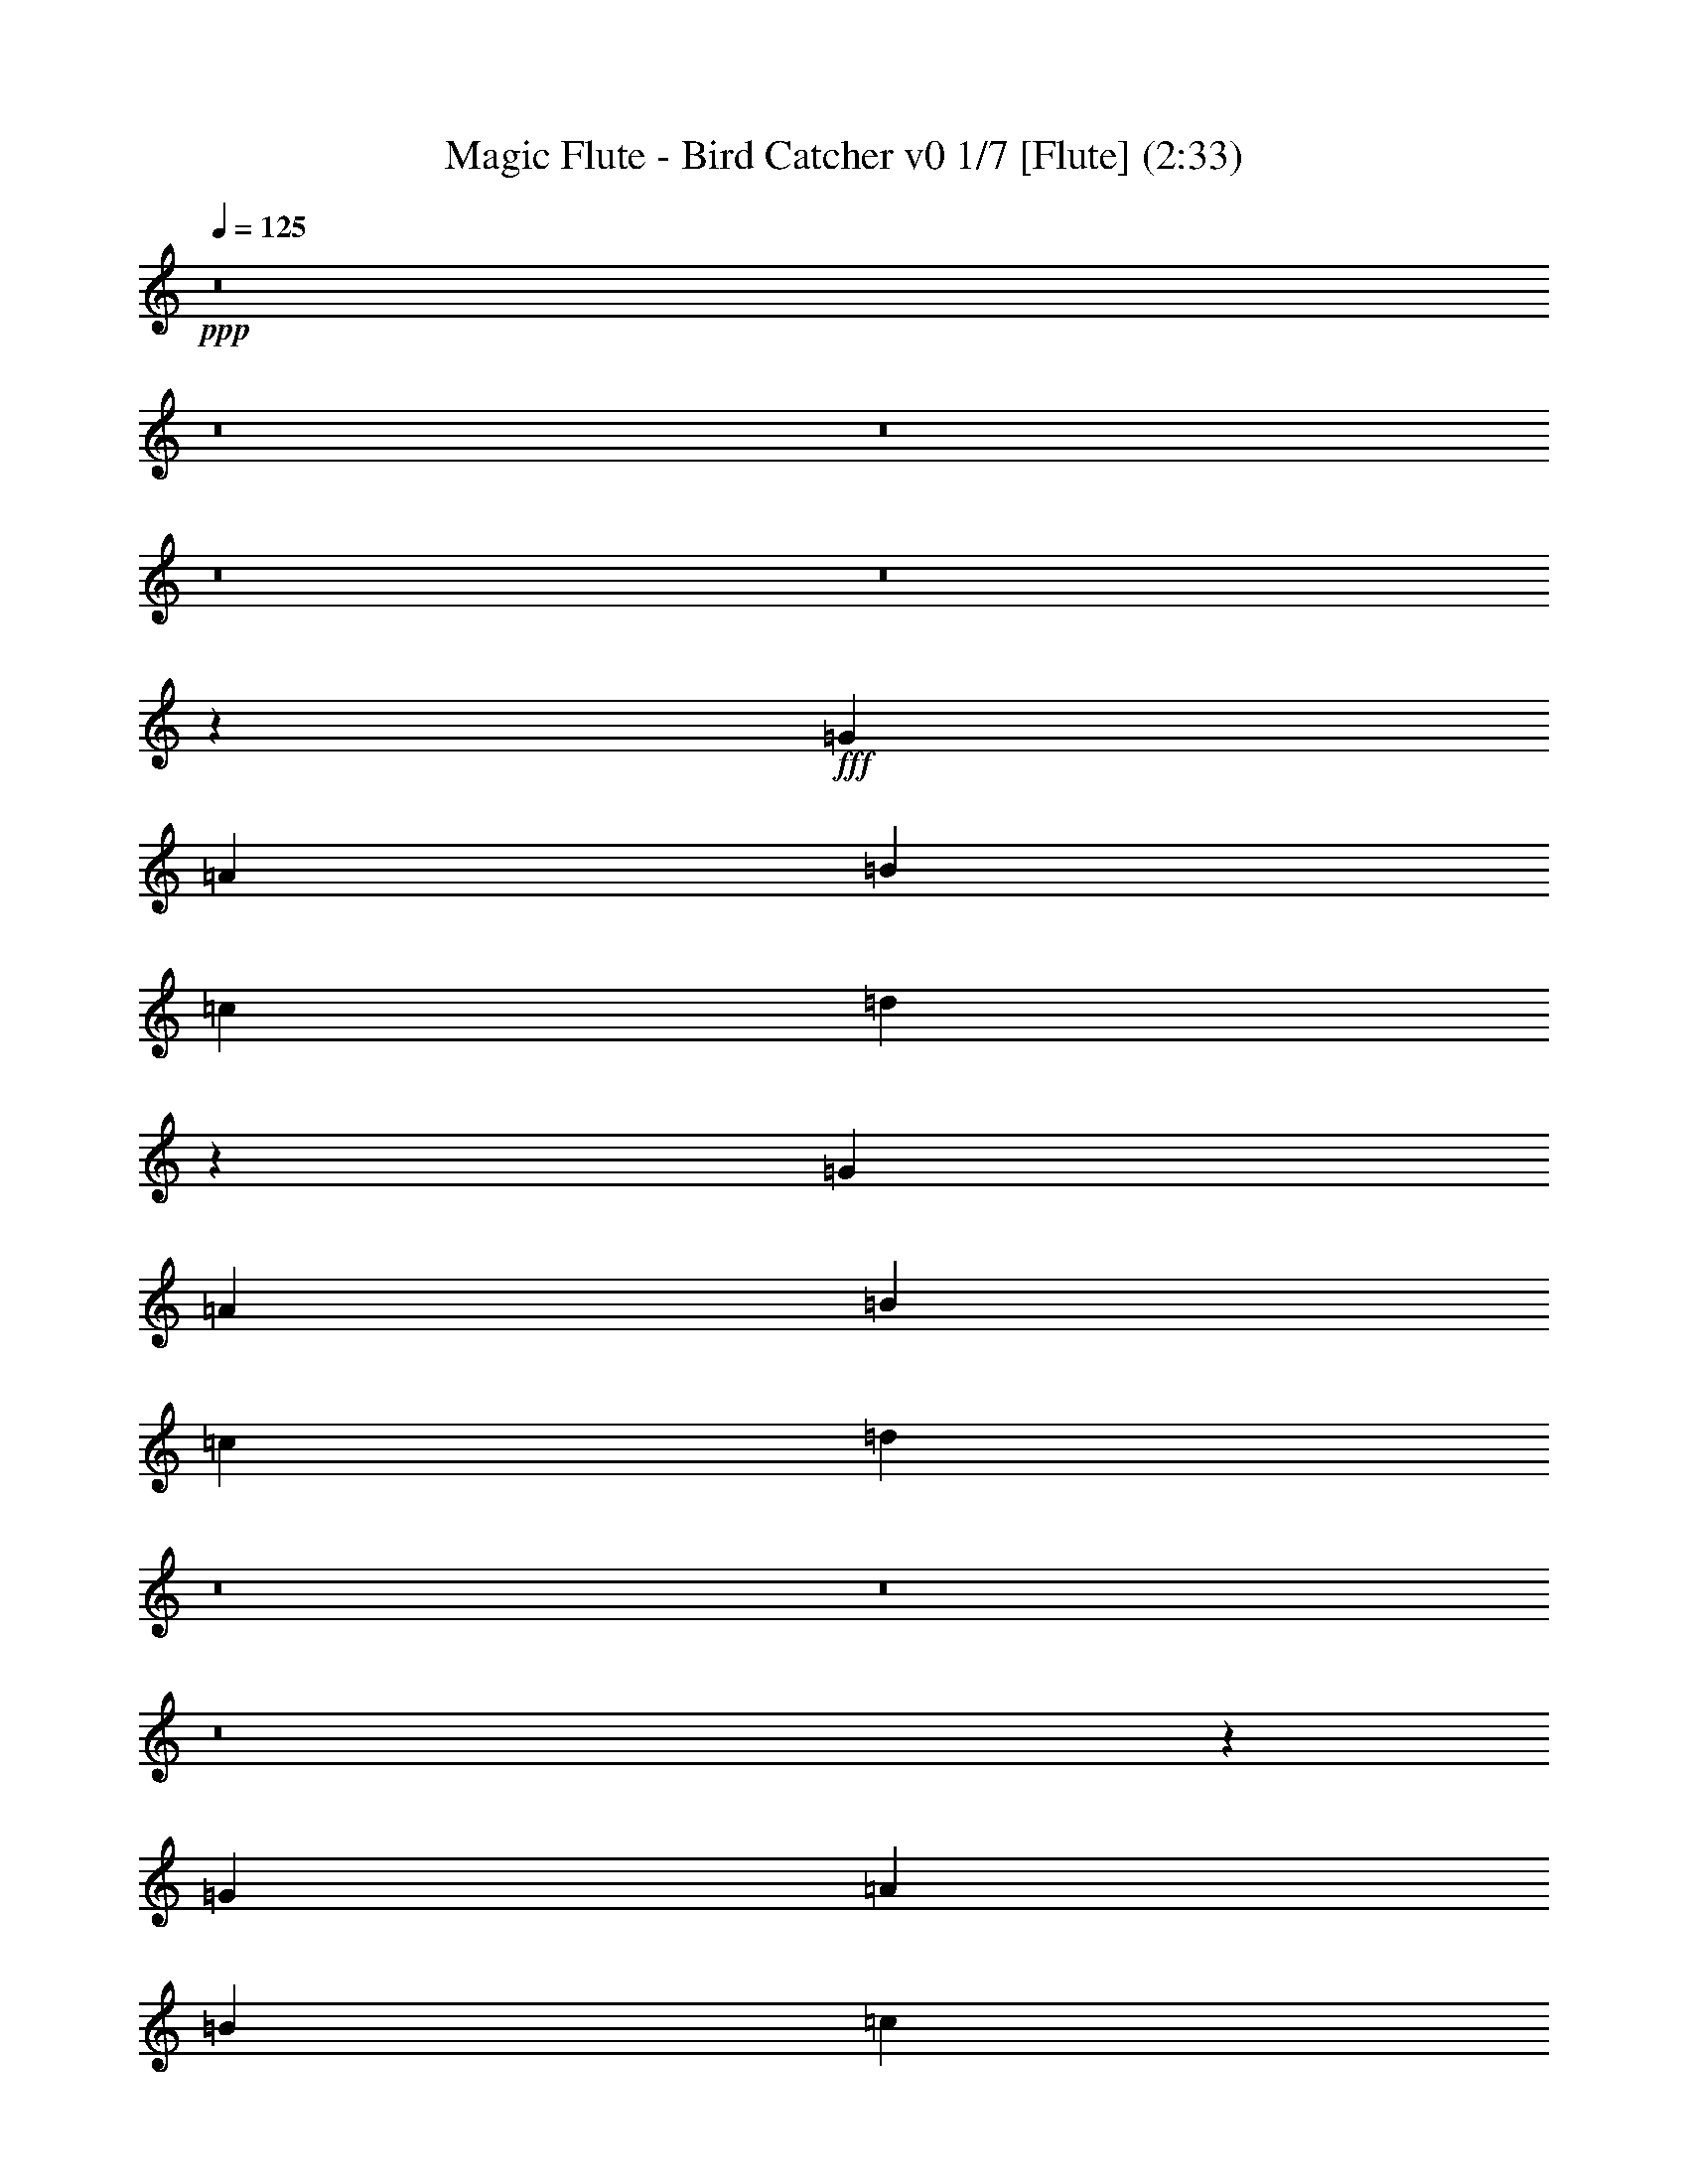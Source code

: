 % Produced with Bruzo's Transcoding Environment 
% Transcribed by : Nelphindal 

X:1 
T: Magic Flute - Bird Catcher v0 1/7 [Flute] (2:33) 
Z: Transcribed with BruTE 
L: 1/4 
Q: 125 
K: C 
+ppp+ 
z8 
z8 
z8 
z8 
z8 
z47651/16496 
+fff+ 
[=G3715/16496] 
[=A3201/16496] 
[=B200/1031] 
[=c200/1031] 
[=d13265/16496] 
z26685/16496 
[=G200/1031] 
[=A200/1031] 
[=B200/1031] 
[=c929/4124] 
[=d3145/4124] 
z8 
z8 
z8 
z6967/4124 
[=G200/1031] 
[=A200/1031] 
[=B929/4124] 
[=c200/1031] 
[=d13459/16496] 
z25975/16496 
[=G929/4124] 
[=A200/1031] 
[=B200/1031] 
[=c3201/16496] 
[=d13289/16496] 
z8 
z8 
z8 
z8 
z8 
z8 
z108071/16496 
[=G200/1031] 
[=A200/1031] 
[=B200/1031] 
[=c3201/16496] 
[=d6579/8248] 
z26791/16496 
[=G200/1031] 
[=A3201/16496] 
[=B3715/16496] 
[=c3201/16496] 
[=d844/1031] 
z8 
z39681/8248 
[=G200/1031] 
[=A200/1031] 
[=B929/4124] 
[=c200/1031] 
[=d13515/16496] 
z25919/16496 
[=G200/1031] 
[=A929/4124] 
[=B200/1031] 
[=c3201/16496] 
[=d13345/16496] 
z8 
z8 
z8 
z8 
z8 
z8 
z108015/16496 
[=G200/1031] 
[=A200/1031] 
[=B200/1031] 
[=c3201/16496] 
[=d6607/8248] 
z26735/16496 
[=G200/1031] 
[=A3201/16496] 
[=B200/1031] 
[=c929/4124] 
[=d1695/2062] 
z8 
z39653/8248 
[=G200/1031] 
[=A200/1031] 
[=B200/1031] 
[=c929/4124] 
[=d13571/16496] 
z25863/16496 
[=G200/1031] 
[=A929/4124] 
[=B200/1031] 
[=c3201/16496] 
[=d13401/16496] 
z8 
z8 
z8 
z8 
z8 
z8 
z107443/16496 
[=G929/4124] 
[=A200/1031] 
[=B200/1031] 
[=c3201/16496] 
[=d6635/8248] 
z26679/16496 
[=G200/1031] 
[=A3201/16496] 
[=B200/1031] 
[=c929/4124] 
[=d12585/16496] 
z8 
z80281/16496 
[=G200/1031] 
[=A200/1031] 
[=B200/1031] 
[=c929/4124] 
[=d3149/4124] 
z13419/8248 
[=G200/1031] 
[=A3201/16496] 
[=B3715/16496] 
[=c3201/16496] 
[=d13457/16496] 
z8 
z8 
z17/16 

X:2 
T: Magic Flute - Bird Catcher v0 2/7 [Clarinet] Mar 19 
Z: Transcribed with BruTE 
L: 1/4 
Q: 125 
K: C 
+ppp+ 
z28093/4124 
+ppp+ 
[=D13317/16496=A13317/16496] 
[=G3329/4124=B3329/4124] 
[=D1569/2062=A1569/2062] 
z4177/1031 
[=G12801/16496=B12801/16496] 
[=D3329/4124=A3329/4124] 
[=B,3311/4124=G3311/4124] 
z16535/4124 
[=D3329/4124=A3329/4124] 
[=G13317/16496=B13317/16496] 
[=D3355/4124=A3355/4124] 
z65963/16496 
[=D13317/16496=A13317/16496] 
[=A3329/4124] 
[=D6283/8248=A6283/8248] 
z33409/8248 
[=G12801/16496=B12801/16496] 
[=D3329/4124=A3329/4124] 
[=B,6629/8248=G6629/8248] 
z33063/8248 
[=D3329/4124=A3329/4124] 
[=G13317/16496=B13317/16496] 
[=D3329/4124=A3329/4124] 
[=D13317/16496=A13317/16496] 
[=G786/1031=B786/1031] 
z13429/8248 
[=D3329/4124=A3329/4124] 
[=G6719/8248=B6719/8248] 
z92579/16496 
[=G,12801/16496=G12801/16496] 
[=G,3329/4124=G3329/4124] 
[=G,1659/2062=G1659/2062] 
z4132/1031 
[=B,3329/4124=G3329/4124] 
[=D13317/16496=A13317/16496] 
[=B,1681/2062=G1681/2062] 
z13185/16496 
[=G,51/16-=G51/16-=d51/16=f51/16] 
[=G,6743/8248=G6743/8248=c6743/8248=e6743/8248] 
[=G,3329/4124=G3329/4124=B3329/4124=d3329/4124] 
[=G,6297/8248=G6297/8248=c6297/8248=e6297/8248] 
z3381/4124 
[=D13/4-=A13/4=c13/4] 
[=D12455/16496=G12455/16496=B12455/16496] 
[=D3329/4124^F3329/4124=A3329/4124] 
[=G,6643/8248=D6643/8248=G6643/8248=B6643/8248] 
z3333/2062 
[=D3329/4124=A3329/4124] 
[=G12601/16496=B12601/16496] 
z26833/16496 
[=D13317/16496=A13317/16496] 
[=G6731/8248=B6731/8248] 
z13171/16496 
[=G19717/16496=B19717/16496=d19717/16496] 
[=G400/1031=B400/1031=d400/1031] 
[=B1729/4124=d1729/4124] 
[=A6401/16496=c6401/16496] 
[=G400/1031=B400/1031] 
[=D1729/4124^F1729/4124=A1729/4124] 
[=B,13317/16496=G13317/16496] 
[=B,3329/4124=G3329/4124] 
[=G,788/1031=B,788/1031=G788/1031] 
z8347/2062 
[=D12801/16496=A12801/16496] 
[=G3329/4124=B3329/4124] 
[=D3325/4124=A3325/4124] 
z16521/4124 
[=G3329/4124=B3329/4124] 
[=D13317/16496=A13317/16496] 
[=B,3369/4124=G3369/4124] 
z65907/16496 
[=D13317/16496=A13317/16496] 
[=G3329/4124=B3329/4124] 
[=D6311/8248=A6311/8248] 
z33381/8248 
[=D12801/16496=A12801/16496] 
[=A3329/4124] 
[=D13317/16496=A13317/16496] 
+ppp+ 
[=A3329/4124] 
+ppp+ 
[=D19/16-^F19/16=A19/16-=d19/16] 
[=D1761/4124^F1761/4124=A1761/4124=d1761/4124] 
[=A19/16=e19/16] 
[=A6529/16496=e6529/16496] 
[=D3329/4124=A3329/4124=d3329/4124^f3329/4124] 
[=A13317/16496=e13317/16496] 
[=D6745/8248^F6745/8248=A6745/8248=d6745/8248] 
z65893/16496 
[=G13317/16496=B13317/16496] 
[=D12801/16496=A12801/16496] 
[=B,13151/16496=G13151/16496] 
z8279/2062 
[=D13317/16496=A13317/16496] 
[=G3329/4124=B3329/4124] 
[=D13317/16496=A13317/16496] 
[=D3329/4124=A3329/4124] 
[=G13501/16496=B13501/16496] 
z25933/16496 
[=D13317/16496=A13317/16496] 
[=G13331/16496=B13331/16496] 
z92685/16496 
[=G,13317/16496=G13317/16496] 
[=G,12801/16496=G12801/16496] 
[=G,13165/16496=G13165/16496] 
z33109/8248 
[=B,13317/16496=G13317/16496] 
[=D3329/4124=A3329/4124] 
[=B,6671/8248=G6671/8248] 
z1663/1031 
[=D12801/16496=A12801/16496] 
[=G3293/4124=B3293/4124] 
z26777/16496 
[=D13317/16496=A13317/16496] 
[=G6759/8248=B6759/8248] 
z12599/16496 
[=G20233/16496=B20233/16496=d20233/16496] 
[=G400/1031=B400/1031=d400/1031] 
[=B1729/4124=d1729/4124] 
[=A6401/16496=c6401/16496] 
[=G400/1031=B400/1031] 
[=D1729/4124^F1729/4124=A1729/4124] 
[=B,13317/16496=G13317/16496] 
[=B,12801/16496=G12801/16496] 
[=G,13179/16496=B,13179/16496=G13179/16496] 
z16551/4124 
[=D13317/16496=A13317/16496] 
[=G3329/4124=B3329/4124] 
[=D3339/4124=A3339/4124] 
z16507/4124 
[=G3329/4124=B3329/4124] 
[=D13317/16496=A13317/16496] 
[=B,3383/4124=G3383/4124] 
z65851/16496 
[=D13317/16496=A13317/16496] 
[=G12801/16496=B12801/16496] 
[=D13193/16496=A13193/16496] 
z33095/8248 
[=D13317/16496=A13317/16496] 
[=A3329/4124] 
[=D13317/16496=A13317/16496] 
+ppp+ 
[=A3329/4124] 
+ppp+ 
[=D19/16-^F19/16=A19/16-=d19/16] 
[=D6529/16496^F6529/16496=A6529/16496=d6529/16496] 
[=A5/4=e5/4] 
[=A6013/16496=e6013/16496] 
[=D3329/4124=A3329/4124=d3329/4124^f3329/4124] 
[=A13317/16496=e13317/16496] 
[=D6773/8248^F6773/8248=A6773/8248=d6773/8248] 
z65837/16496 
[=G13317/16496=B13317/16496] 
[=D12801/16496=A12801/16496] 
[=B,13207/16496=G13207/16496] 
z4136/1031 
[=D13317/16496=A13317/16496] 
[=G3329/4124=B3329/4124] 
[=D13317/16496=A13317/16496] 
[=D3329/4124=A3329/4124] 
[=G13557/16496=B13557/16496] 
z25877/16496 
[=D13317/16496=A13317/16496] 
[=G13387/16496=B13387/16496] 
z92629/16496 
[=G,13317/16496=G13317/16496] 
[=G,12801/16496=G12801/16496] 
[=G,13221/16496=G13221/16496] 
z33081/8248 
[=B,13317/16496=G13317/16496] 
[=D3329/4124=A3329/4124] 
[=B,6699/8248=G6699/8248] 
z3319/2062 
[=D12801/16496=A12801/16496] 
[=G3307/4124=B3307/4124] 
z26721/16496 
[=D13317/16496=A13317/16496] 
[=G12543/16496=B12543/16496] 
z6787/8248 
[=G20233/16496=B20233/16496=d20233/16496] 
[=G400/1031=B400/1031=d400/1031] 
[=B6401/16496=d6401/16496] 
[=A1729/4124=c1729/4124] 
[=G400/1031=B400/1031] 
[=D1729/4124^F1729/4124=A1729/4124] 
[=B,12801/16496=G12801/16496] 
[=B,13317/16496=G13317/16496] 
[=G,13235/16496=B,13235/16496=G13235/16496] 
z16537/4124 
[=D13317/16496=A13317/16496] 
[=G3329/4124=B3329/4124] 
[=D3353/4124=A3353/4124] 
z16493/4124 
[=G3329/4124=B3329/4124] 
[=D13317/16496=A13317/16496] 
[=B,12557/16496=G12557/16496] 
z33413/8248 
[=D12801/16496=A12801/16496] 
[=G13317/16496=B13317/16496] 
[=D13249/16496=A13249/16496] 
z33067/8248 
[=D13317/16496=A13317/16496] 
[=A3329/4124] 
[=D13317/16496=A13317/16496] 
+ppp+ 
[=A3329/4124] 
+ppp+ 
[=D19/16-^F19/16=A19/16-=d19/16] 
[=D6529/16496^F6529/16496=A6529/16496=d6529/16496] 
[=A5/4=e5/4] 
[=A6013/16496=e6013/16496] 
[=D3329/4124=A3329/4124=d3329/4124^f3329/4124] 
[=A13317/16496=e13317/16496] 
[=D12571/16496^F12571/16496=A12571/16496=d12571/16496] 
z16703/4124 
[=G12801/16496=B12801/16496] 
[=D13317/16496=A13317/16496] 
[=B,13263/16496=G13263/16496] 
z8265/2062 
[=D13317/16496=A13317/16496] 
[=G3329/4124=B3329/4124] 
[=D13317/16496=A13317/16496] 
[=D3329/4124=A3329/4124] 
[=G6291/8248=B6291/8248] 
z6713/4124 
[=D13317/16496=A13317/16496] 
[=G13443/16496=B13443/16496] 
z92573/16496 
[=G,12801/16496=G12801/16496] 
[=G,13317/16496=G13317/16496] 
[=G,13277/16496=G13277/16496] 
z33053/8248 
[=B,13317/16496=G13317/16496] 
[=D3329/4124=A3329/4124] 
[=B,6727/8248=G6727/8248] 
z6495/4124 
[=D13317/16496=A13317/16496] 
[=G3321/4124=B3321/4124] 
z26665/16496 
[=D13317/16496=A13317/16496] 
[=G12599/16496=B12599/16496] 
z6759/8248 
[=G19717/16496=B19717/16496=d19717/16496] 
[=G1729/4124=B1729/4124=d1729/4124] 
[=B6401/16496=d6401/16496] 
[=A1729/4124=c1729/4124] 
[=G400/1031=B400/1031] 
[=D1729/4124^F1729/4124=A1729/4124] 
[=B,12801/16496=G12801/16496] 
[=B,13317/16496=G13317/16496] 
[=G,13291/16496=B,13291/16496=G13291/16496] 
z8 
z17/16 

X:3 
T: Magic Flute - Bird Catcher v0 3/7 [Harp] 
Z: Transcribed with BruTE 
L: 1/4 
Q: 125 
K: C 
+ppp+ 
z29811/8248 
+mf+ 
[=G400/1031] 
[=B6401/16496] 
[=G1729/4124] 
[=B400/1031] 
[=G1729/4124] 
[=B6401/16496] 
[=G1729/4124] 
[=B400/1031] 
[^F6401/16496] 
[=A1729/4124] 
[^F400/1031] 
[=B1729/4124] 
[^F6401/16496] 
[=A400/1031] 
[^F1729/4124] 
[=A6401/16496] 
[^F1729/4124] 
[=A400/1031] 
[^F1729/4124] 
[=A6401/16496] 
[^F400/1031] 
[=A1729/4124] 
[^F6401/16496] 
[=A1729/4124] 
[=G400/1031] 
[=B6401/16496] 
[^F1729/4124] 
[=A400/1031] 
[=G1729/4124] 
[=B6401/16496] 
[=d1729/4124] 
[=g400/1031] 
[^f6401/16496] 
[=e1729/4124] 
[=d400/1031] 
[=e1729/4124] 
[^f6401/16496] 
[=e400/1031] 
[=d1729/4124] 
[=e6401/16496] 
[^f1729/4124] 
[=d400/1031] 
[=g1729/4124] 
[=d6401/16496] 
[^f400/1031] 
[=d1729/4124] 
[^f6401/16496] 
[=d1729/4124] 
[=d400/1031] 
[^f6401/16496] 
[=d1729/4124] 
[^f400/1031] 
[=e1729/4124] 
[=g6401/16496] 
[=e1729/4124] 
[=g400/1031] 
[=d6401/16496] 
[^f1729/4124] 
[^c400/1031] 
[=e1729/4124] 
[=d6401/16496] 
[^f400/1031] 
[=d1729/4124] 
[=A6401/16496] 
[^F1729/4124] 
[=A400/1031] 
[^F1729/4124] 
[=A6401/16496] 
[^F400/1031] 
[=A1729/4124] 
[^F6401/16496] 
[=A1729/4124] 
[=G400/1031] 
[=B6401/16496] 
[^F1729/4124] 
[=A400/1031] 
[=G1729/4124] 
[=B6401/16496] 
[=G1729/4124] 
[=B400/1031] 
[^F6401/16496] 
[=A1729/4124] 
[^F400/1031] 
[=A1729/4124] 
[=G6401/16496] 
[=B400/1031] 
[=G1729/4124] 
[=B6401/16496] 
[^F1729/4124] 
[=A400/1031] 
[=G1729/4124] 
[=B6401/16496] 
[^F6717/8248] 
z29675/4124 
[=d1729/4124] 
[=f400/1031] 
[=d1729/4124] 
[=f6401/16496] 
[=d400/1031] 
[=f1729/4124] 
[=d6401/16496] 
[=f1729/4124] 
[=c400/1031] 
[=e6401/16496] 
[=B1729/4124] 
[=d400/1031] 
[=c1729/4124] 
[=e6401/16496] 
[=c1729/4124] 
[=A400/1031] 
[=A6401/16496] 
[=c1729/4124] 
[=A400/1031] 
[=c1729/4124] 
[=A6401/16496] 
[=c400/1031] 
[=A1729/4124] 
[=c6401/16496] 
[=G1729/4124] 
[=B400/1031] 
[^F6401/16496] 
[=A1729/4124] 
[=G400/1031] 
[=B1729/4124] 
[=B6401/16496] 
[=d1729/4124] 
[=d400/1031] 
[=f6401/16496] 
[=d1729/4124] 
[=f400/1031] 
[=d1729/4124] 
[=f6401/16496] 
[=d400/1031] 
[=f1729/4124] 
[=c6401/16496] 
[=e1729/4124] 
[=B400/1031] 
[=d1729/4124] 
[=c6401/16496] 
[=e400/1031] 
[=c1729/4124] 
[=A6401/16496] 
[=A1729/4124] 
[=c400/1031] 
[=A6401/16496] 
[=c1729/4124] 
[=A400/1031] 
[=c1729/4124] 
[=A6401/16496] 
[=c1729/4124] 
[=G400/1031] 
[=B6401/16496] 
[^F1729/4124] 
[=A400/1031] 
[=G6643/8248] 
z106047/16496 
[=b6401/16496] 
[=g1787/4124] 
z11/16 
[=d/8] 
z25909/16496 
[=d1729/4124] 
[=c3145/8248] 
[=B13317/16496] 
[=g3329/4124] 
[=G788/1031] 
z6755/8248 
[=G1729/4124] 
[=B400/1031] 
[=G6401/16496] 
[=B1729/4124] 
[=G400/1031] 
[=B1729/4124] 
[=G6401/16496] 
[=B1729/4124] 
[^F400/1031] 
[=A6401/16496] 
[^F1729/4124] 
[=B400/1031] 
[^F1729/4124] 
[=A6401/16496] 
[^F400/1031] 
[=A1729/4124] 
[^F6401/16496] 
[=A1729/4124] 
[^F400/1031] 
[=A1729/4124] 
[^F6401/16496] 
[=A400/1031] 
[^F1729/4124] 
[=A6401/16496] 
[=G1729/4124] 
[=B400/1031] 
[^F6401/16496] 
[=A1729/4124] 
[=G400/1031] 
[=B1729/4124] 
[=d6401/16496] 
[=g1729/4124] 
[^f400/1031] 
[=e6401/16496] 
[=d1729/4124] 
[=e400/1031] 
[^f1729/4124] 
[=e6401/16496] 
[=d400/1031] 
[=e1729/4124] 
[^f6401/16496] 
[=d1729/4124] 
[=g400/1031] 
[=d1729/4124] 
[^f6401/16496] 
[=d400/1031] 
[^f1729/4124] 
[=d6401/16496] 
[=d1729/4124] 
[^f400/1031] 
[=d6401/16496] 
[^f1729/4124] 
[=e400/1031] 
[=g1729/4124] 
[=e6401/16496] 
[=g1729/4124] 
[=d400/1031] 
[^f6401/16496] 
[^c1729/4124] 
[=e400/1031] 
[=d1729/4124] 
[^f6401/16496] 
[=d400/1031] 
[^f1729/4124] 
[=d6401/16496] 
[^f1729/4124] 
[=d400/1031] 
[^f1729/4124] 
[=e6401/16496] 
[=g400/1031] 
[=e1729/4124] 
[=g6401/16496] 
[=d1729/4124] 
[^f400/1031] 
[^c6401/16496] 
[=e1729/4124] 
[=d400/1031] 
[^f1729/4124] 
[=d6401/16496] 
[=A400/1031] 
[^F1729/4124] 
[=A6401/16496] 
[^F1729/4124] 
[=A400/1031] 
[^F1729/4124] 
[=A6401/16496] 
[^F400/1031] 
[=A1729/4124] 
[=G6401/16496] 
[=B1729/4124] 
[^F400/1031] 
[=B6401/16496] 
[=G1729/4124] 
[=B400/1031] 
[=G1729/4124] 
[=B6401/16496] 
[^F1729/4124] 
[=A400/1031] 
[^F6401/16496] 
[=A1729/4124] 
[=G400/1031] 
[=B1729/4124] 
[=G6401/16496] 
[=B400/1031] 
[^F1729/4124] 
[=A6401/16496] 
[=G1729/4124] 
[=B400/1031] 
[^F833/1031] 
z59403/8248 
[=d1729/4124] 
[=f6401/16496] 
[=d1729/4124] 
[=f400/1031] 
[=d1729/4124] 
[=f6401/16496] 
[=d400/1031] 
[=f1729/4124] 
[=c6401/16496] 
[=e1729/4124] 
[=B400/1031] 
[=d6401/16496] 
[=c1729/4124] 
[=e400/1031] 
[=c1729/4124] 
[=A6401/16496] 
[=A1729/4124] 
[=c400/1031] 
[=A6401/16496] 
[=c1729/4124] 
[=A400/1031] 
[=c1729/4124] 
[=A6401/16496] 
[=c400/1031] 
[=G1729/4124] 
[=B6401/16496] 
[^F1729/4124] 
[=A400/1031] 
[=G6671/8248] 
z105991/16496 
[=b6401/16496] 
[=g400/1031] 
[=d13317/16496] 
[=d26633/16496] 
[=d400/1031] 
[=c1729/4124] 
[=B13317/16496] 
[=g12801/16496] 
[=G13179/16496] 
z6727/8248 
[=G1729/4124] 
[=B400/1031] 
[=G6401/16496] 
[=B1729/4124] 
[=G400/1031] 
[=B1729/4124] 
[=G6401/16496] 
[=B400/1031] 
[^F1729/4124] 
[=A6401/16496] 
[^F1729/4124] 
[=B400/1031] 
[^F1729/4124] 
[=A6401/16496] 
[^F400/1031] 
[=A1729/4124] 
[^F6401/16496] 
[=A1729/4124] 
[^F400/1031] 
[=A6401/16496] 
[^F1729/4124] 
[=A400/1031] 
[^F1729/4124] 
[=A6401/16496] 
[=G1729/4124] 
[=B400/1031] 
[^F6401/16496] 
[=A1729/4124] 
[=G400/1031] 
[=B1729/4124] 
[=d6401/16496] 
[=g400/1031] 
[^f1729/4124] 
[=e6401/16496] 
[=d1729/4124] 
[=e400/1031] 
[^f6401/16496] 
[=e1729/4124] 
[=d400/1031] 
[=e1729/4124] 
[^f6401/16496] 
[=d1729/4124] 
[=g400/1031] 
[=d6401/16496] 
[^f1729/4124] 
[=d400/1031] 
[^f1729/4124] 
[=d6401/16496] 
[=d400/1031] 
[^f1729/4124] 
[=d6401/16496] 
[^f1729/4124] 
[=e400/1031] 
[=g1729/4124] 
[=e6401/16496] 
[=g400/1031] 
[=d1729/4124] 
[^f6401/16496] 
[^c1729/4124] 
[=e400/1031] 
[=d6401/16496] 
[^f1729/4124] 
[=d400/1031] 
[^f1729/4124] 
[=d6401/16496] 
[^f1729/4124] 
[=d400/1031] 
[^f6401/16496] 
[=e1729/4124] 
[=g400/1031] 
[=e1729/4124] 
[=g6401/16496] 
[=d400/1031] 
[^f1729/4124] 
[^c6401/16496] 
[=e1729/4124] 
[=d400/1031] 
[^f1729/4124] 
[=d6401/16496] 
[=A400/1031] 
[^F1729/4124] 
[=A6401/16496] 
[^F1729/4124] 
[=A400/1031] 
[^F6401/16496] 
[=A1729/4124] 
[^F400/1031] 
[=A1729/4124] 
[=G6401/16496] 
[=B1729/4124] 
[^F400/1031] 
[=B6401/16496] 
[=G1729/4124] 
[=B400/1031] 
[=G1729/4124] 
[=B6401/16496] 
[^F400/1031] 
[=A1729/4124] 
[^F6401/16496] 
[=A1729/4124] 
[=G400/1031] 
[=B1729/4124] 
[=G6401/16496] 
[=B400/1031] 
[^F1729/4124] 
[=A6401/16496] 
[=G1729/4124] 
[=B400/1031] 
[^F1673/2062] 
z59375/8248 
[=d1729/4124] 
[=f6401/16496] 
[=d1729/4124] 
[=f400/1031] 
[=d6401/16496] 
[=f1729/4124] 
[=d400/1031] 
[=f1729/4124] 
[=c6401/16496] 
[=e1729/4124] 
[=B400/1031] 
[=d6401/16496] 
[=c1729/4124] 
[=e400/1031] 
[=c1729/4124] 
[=A6401/16496] 
[=A400/1031] 
[=c1729/4124] 
[=A6401/16496] 
[=c1729/4124] 
[=A400/1031] 
[=c1729/4124] 
[=A6401/16496] 
[=c400/1031] 
[=G1729/4124] 
[=B6401/16496] 
[^F1729/4124] 
[=A400/1031] 
[=G6699/8248] 
z26355/4124 
[=b1729/4124] 
[=g400/1031] 
[=d13317/16496] 
[=d26633/16496] 
[=d400/1031] 
[=c1729/4124] 
[=B12801/16496] 
[=g13317/16496] 
[=G13235/16496] 
z6699/8248 
[=G400/1031] 
[=B1729/4124] 
[=G6401/16496] 
[=B1729/4124] 
[=G400/1031] 
[=B6401/16496] 
[=G1729/4124] 
[=B400/1031] 
[^F1729/4124] 
[=A6401/16496] 
[^F1729/4124] 
[=B400/1031] 
[^F6401/16496] 
[=A1729/4124] 
[^F400/1031] 
[=A1729/4124] 
[^F6401/16496] 
[=A400/1031] 
[^F1729/4124] 
[=A6401/16496] 
[^F1729/4124] 
[=A400/1031] 
[^F1729/4124] 
[=A6401/16496] 
[=G400/1031] 
[=B1729/4124] 
[^F6401/16496] 
[=A1729/4124] 
[=G400/1031] 
[=B6401/16496] 
[=d1729/4124] 
[=g400/1031] 
[^f1729/4124] 
[=e6401/16496] 
[=d1729/4124] 
[=e400/1031] 
[^f6401/16496] 
[=e1729/4124] 
[=d400/1031] 
[=e1729/4124] 
[^f6401/16496] 
[=d400/1031] 
[=g1729/4124] 
[=d6401/16496] 
[^f1729/4124] 
[=d400/1031] 
[^f1729/4124] 
[=d6401/16496] 
[=d400/1031] 
[^f1729/4124] 
[=d6401/16496] 
[^f1729/4124] 
[=e400/1031] 
[=g6401/16496] 
[=e1729/4124] 
[=g400/1031] 
[=d1729/4124] 
[^f6401/16496] 
[^c1729/4124] 
[=e400/1031] 
[=d6401/16496] 
[^f1729/4124] 
[=d400/1031] 
[^f1729/4124] 
[=d6401/16496] 
[^f400/1031] 
[=d1729/4124] 
[^f6401/16496] 
[=e1729/4124] 
[=g400/1031] 
[=e1729/4124] 
[=g6401/16496] 
[=d400/1031] 
[^f1729/4124] 
[^c6401/16496] 
[=e1729/4124] 
[=d400/1031] 
[^f6401/16496] 
[=d1729/4124] 
[=A400/1031] 
[^F1729/4124] 
[=A6401/16496] 
[^F1729/4124] 
[=A400/1031] 
[^F6401/16496] 
[=A1729/4124] 
[^F400/1031] 
[=A1729/4124] 
[=G6401/16496] 
[=B400/1031] 
[^F1729/4124] 
[=B6401/16496] 
[=G1729/4124] 
[=B400/1031] 
[=G1729/4124] 
[=B6401/16496] 
[^F400/1031] 
[=A1729/4124] 
[^F6401/16496] 
[=A1729/4124] 
[=G400/1031] 
[=B6401/16496] 
[=G1729/4124] 
[=B400/1031] 
[^F1729/4124] 
[=A6401/16496] 
[=G1729/4124] 
[=B400/1031] 
[^F840/1031] 
z59347/8248 
[=d1729/4124] 
[=f6401/16496] 
[=d400/1031] 
[=f1729/4124] 
[=d6401/16496] 
[=f1729/4124] 
[=d400/1031] 
[=f1729/4124] 
[=c6401/16496] 
[=e400/1031] 
[=B1729/4124] 
[=d6401/16496] 
[=c1729/4124] 
[=e400/1031] 
[=c6401/16496] 
[=A1729/4124] 
[=A400/1031] 
[=c1729/4124] 
[=A6401/16496] 
[=c1729/4124] 
[=A400/1031] 
[=c6401/16496] 
[=A1729/4124] 
[=c400/1031] 
[=G1729/4124] 
[=B6401/16496] 
[^F400/1031] 
[=A1729/4124] 
[=G6727/8248] 
z26341/4124 
[=b1729/4124] 
[=g400/1031] 
[=d13317/16496] 
[=d26633/16496] 
[=d400/1031] 
[=c1729/4124] 
[=B12801/16496] 
[=g13317/16496] 
[=G13291/16496] 
z8 
z17/16 

X:4 
T: Magic Flute - Bird Catcher v0 4/7 [Horn] 
Z: Transcribed with BruTE 
L: 1/4 
Q: 125 
K: C 
+ppp+ 
z8 
z8 
z8 
z8 
z8 
z21533/16496 
[=C13317/16496^F13317/16496] 
[=B,786/1031=G786/1031] 
z13429/8248 
[^F3329/4124=c3329/4124] 
[=G6719/8248=B6719/8248] 
z8 
z59689/8248 
[=D26375/8248=F26375/8248] 
[=C13317/16496=E13317/16496] 
[=D3329/4124=F3329/4124] 
[=C6297/8248=E6297/8248] 
z3381/4124 
[=A,26633/8248=C26633/8248] 
[=G,12801/16496=B,12801/16496] 
[=A,3329/4124=C3329/4124] 
[=G,6643/8248=B,6643/8248] 
z3333/2062 
[^F3329/4124=c3329/4124] 
[=G12601/16496=B12601/16496] 
z26833/16496 
[=C13317/16496^F13317/16496] 
[=B,6731/8248=G6731/8248] 
z13171/16496 
[=G19717/16496=B19717/16496] 
[=B400/1031=d400/1031] 
[=B1729/4124=d1729/4124] 
[=A6401/16496=c6401/16496] 
[=G400/1031=B400/1031] 
[^F1729/4124=A1729/4124] 
[=G13317/16496] 
[=D3329/4124=B3329/4124] 
[=B,788/1031=G788/1031] 
z8 
z8 
z8 
z1740/1031 
[=A3329/4124] 
[^F19717/16496=d19717/16496] 
[^F1729/4124=d1729/4124] 
[=E19717/16496=A19717/16496] 
[=E6401/16496=A6401/16496] 
[=D3329/4124^F3329/4124] 
[^C13317/16496=E13317/16496] 
[=D6745/8248] 
z8 
z4961/1031 
[=C3329/4124^F3329/4124] 
[=B,13501/16496=G13501/16496] 
z25933/16496 
[^F13317/16496=c13317/16496] 
[=G13331/16496=B13331/16496] 
z8 
z130739/16496 
z/8 
[^F12801/16496=c12801/16496] 
[=G3293/4124=B3293/4124] 
z26777/16496 
[=C13317/16496^F13317/16496] 
[=B,6759/8248=G6759/8248] 
z12599/16496 
[=G20233/16496=B20233/16496] 
[=B400/1031=d400/1031] 
[=B1729/4124=d1729/4124] 
[=A6401/16496=c6401/16496] 
[=G400/1031=B400/1031] 
[^F1729/4124=A1729/4124] 
[=G13317/16496] 
[=D12801/16496=B12801/16496] 
[=B,13179/16496=G13179/16496] 
z8 
z8 
z8 
z3473/2062 
[=A3329/4124] 
[^F19717/16496=d19717/16496] 
[^F6401/16496=d6401/16496] 
[=E2529/2062=A2529/2062] 
[=E6401/16496=A6401/16496] 
[=D3329/4124^F3329/4124] 
[^C13317/16496=E13317/16496] 
[=D6773/8248] 
z8 
z9915/2062 
[=C3329/4124^F3329/4124] 
[=B,13557/16496=G13557/16496] 
z25877/16496 
[^F13317/16496=c13317/16496] 
[=G13387/16496=B13387/16496] 
z8 
z130683/16496 
z/8 
[^F12801/16496=c12801/16496] 
[=G3307/4124=B3307/4124] 
z26721/16496 
[=C13317/16496^F13317/16496] 
[=B,12543/16496=G12543/16496] 
z6787/8248 
[=G20233/16496=B20233/16496] 
[=B400/1031=d400/1031] 
[=B6401/16496=d6401/16496] 
[=A1729/4124=c1729/4124] 
[=G400/1031=B400/1031] 
[^F1729/4124=A1729/4124] 
[=G12801/16496] 
[=D13317/16496=B13317/16496] 
[=B,13235/16496=G13235/16496] 
z8 
z8 
z8 
z1733/1031 
[=A3329/4124] 
[^F19717/16496=d19717/16496] 
[^F6401/16496=d6401/16496] 
[=E2529/2062=A2529/2062] 
[=E6401/16496=A6401/16496] 
[=D3329/4124^F3329/4124] 
[^C13317/16496=E13317/16496] 
[=D12571/16496] 
z8 
z80295/16496 
[=C3329/4124^F3329/4124] 
[=B,6291/8248=G6291/8248] 
z6713/4124 
[^F13317/16496=c13317/16496] 
[=G13443/16496=B13443/16496] 
z8 
z132173/16496 
[^F13317/16496=c13317/16496] 
[=G3321/4124=B3321/4124] 
z26665/16496 
[=C13317/16496^F13317/16496] 
[=B,12599/16496=G12599/16496] 
z6759/8248 
[=G19717/16496=B19717/16496] 
[=B1729/4124=d1729/4124] 
[=B6401/16496=d6401/16496] 
[=A1729/4124=c1729/4124] 
[=G400/1031=B400/1031] 
[^F1729/4124=A1729/4124] 
[=G12801/16496] 
[=D13317/16496=B13317/16496] 
[=B,13291/16496=G13291/16496] 
z8 
z17/16 

X:5 
T: Magic Flute - Bird Catcher v0 5/7 [Lute] 
Z: Transcribed with BruTE 
L: 1/4 
Q: 125 
K: C 
+ppp+ 
z46305/16496 
+pp+ 
[=B6401/16496] 
[=A1729/4124] 
[=B,400/1031=G400/1031-] 
[=D6401/16496=G6401/16496] 
[=B,1729/4124=G1729/4124-] 
[=D400/1031=G400/1031] 
[=B,1729/4124=A1729/4124] 
[=D6401/16496=G6401/16496] 
[=B,1729/4124^F1729/4124] 
[=D400/1031=G400/1031] 
[=A,6401/16496=A6401/16496-] 
[=D1729/4124=A1729/4124] 
[=B,400/1031=B400/1031-] 
[=D1729/4124=B1729/4124] 
[=A,6401/16496=A6401/16496-] 
[=D400/1031=A400/1031] 
[=A,1729/4124=A1729/4124] 
[=D6401/16496^F6401/16496] 
[=A,1729/4124=D1729/4124] 
[=D400/1031-] 
[=A,1729/4124=D1729/4124] 
[=D6401/16496] 
[=A,400/1031=d400/1031-] 
[=D1729/4124=d1729/4124-] 
[=A,6401/16496=d6401/16496] 
[=D1729/4124=d1729/4124] 
[=B,400/1031=B400/1031-] 
[=D6401/16496=B6401/16496] 
[=A,1729/4124=A1729/4124-] 
[=D400/1031=A400/1031] 
[=B,1729/4124=G1729/4124-] 
[=D6401/16496=G6401/16496] 
[=G1729/4124] 
[=B400/1031] 
[=A6401/16496] 
[=G1729/4124] 
[^F400/1031] 
[=G1729/4124] 
[=A6401/16496] 
[=G400/1031] 
[^F1729/4124] 
[=G6401/16496] 
[=A1729/4124-] 
[^F400/1031=A400/1031] 
[=B1729/4124-] 
[=G6401/16496=B6401/16496] 
[=A400/1031-] 
[^F1729/4124=A1729/4124] 
[=A6401/16496-] 
[^F1729/4124=A1729/4124] 
[^F400/1031=d400/1031-] 
[=A6401/16496=d6401/16496-] 
[^F1729/4124=d1729/4124] 
[=A400/1031=d400/1031] 
[=G1729/4124=A1729/4124] 
[=A6401/16496-] 
[=G1729/4124=A1729/4124] 
[=A400/1031] 
[^F6401/16496-] 
[^F1729/4124=A1729/4124] 
[=E400/1031-] 
[=E1729/4124=A1729/4124] 
[=D6401/16496-^F6401/16496] 
[=D400/1031=A400/1031] 
[=D1729/4124^F1729/4124] 
[=D6401/16496^F6401/16496] 
[=A,1729/4124=A1729/4124-] 
[=D400/1031=A400/1031] 
[=A,1729/4124=A1729/4124-] 
[=D6401/16496=A6401/16496] 
[=A,400/1031=B400/1031] 
[=D1729/4124=A1729/4124] 
[=A,6401/16496=G6401/16496] 
[=D1729/4124=A1729/4124] 
[=B,400/1031=B400/1031-] 
[=D6401/16496=B6401/16496] 
[=A,1729/4124=A1729/4124-] 
[=D400/1031=A400/1031] 
[=B,1729/4124=G1729/4124-] 
[=D6401/16496=G6401/16496] 
[=B,1729/4124=d1729/4124-] 
[=D400/1031=d400/1031] 
[=C/4-=d/4] 
[=C2277/16496^F2277/16496-] 
[=D1729/4124^F1729/4124-] 
[=C400/1031^F400/1031] 
[=D1729/4124^F1729/4124] 
[=B,6401/16496=A6401/16496] 
[=D400/1031=G400/1031] 
[=B,1729/4124^F1729/4124] 
[=D6401/16496=G6401/16496] 
[=A,1729/4124=A1729/4124-] 
[=D400/1031=A400/1031] 
[=B,1729/4124=B1729/4124-] 
[=D6401/16496=B6401/16496] 
[=A,6717/8248=A6717/8248] 
z105383/16496 
[=G1729/4124] 
[=A6401/16496] 
[=F1729/4124=B1729/4124-] 
[=G400/1031=B400/1031-] 
[=F1729/4124=B1729/4124] 
[=G6401/16496=B6401/16496] 
[=F400/1031=c400/1031] 
[=G1729/4124=B1729/4124] 
[=F6401/16496=A6401/16496] 
[=G1729/4124=B1729/4124] 
[=E400/1031=c400/1031-] 
[=G6401/16496=c6401/16496] 
[=F1729/4124=d1729/4124-] 
[=G400/1031=d400/1031] 
[=E1729/4124=e1729/4124-] 
[=G6401/16496=e6401/16496] 
[=E1729/4124=c1729/4124] 
[=C400/1031=A400/1031] 
[=C6401/16496^F6401/16496-] 
[=D1729/4124^F1729/4124-] 
[=C400/1031^F400/1031] 
[=D1729/4124^F1729/4124] 
[=C6401/16496=G6401/16496] 
[=D400/1031^F400/1031] 
[=C1729/4124=E1729/4124] 
[=D6401/16496^F6401/16496] 
[=B,1729/4124=G1729/4124-] 
[=D400/1031=G400/1031] 
[=C6401/16496=A6401/16496] 
[=D1729/4124^F1729/4124] 
[=B,400/1031=G400/1031-] 
[=D1729/4124=G1729/4124] 
[=G6401/16496] 
[^F1729/4124=A1729/4124] 
[=F400/1031=B400/1031-] 
[=G6401/16496=B6401/16496-] 
[=F1729/4124=B1729/4124] 
[=G400/1031=B400/1031] 
[=F1729/4124=c1729/4124] 
[=G6401/16496=B6401/16496] 
[=F400/1031=A400/1031] 
[=G1729/4124=B1729/4124] 
[=E6401/16496=c6401/16496-] 
[=G1729/4124=c1729/4124] 
[=F400/1031=d400/1031-] 
[=G1729/4124=d1729/4124] 
[=E6401/16496=e6401/16496-] 
[=G400/1031=e400/1031] 
[=E1729/4124=c1729/4124] 
[=C6401/16496=A6401/16496] 
[=C1729/4124^F1729/4124-] 
[=D400/1031^F400/1031-] 
[=C6401/16496^F6401/16496] 
[=D1729/4124^F1729/4124] 
[=C400/1031=G400/1031] 
[=D1729/4124^F1729/4124] 
[=C6401/16496=E6401/16496] 
[=D1729/4124^F1729/4124] 
[=B,400/1031=G400/1031] 
[=D6401/16496=B6401/16496] 
[=C1729/4124=A1729/4124] 
[=D400/1031^F400/1031] 
[=B,6643/8248=G6643/8248] 
z106047/16496 
[=G6401/16496=d6401/16496] 
[=D1729/4124=B1729/4124] 
[=B,400/1031-=G400/1031] 
[=B,6401/16496-=D6401/16496] 
[=B,1729/4124=G1729/4124] 
[=D400/1031=B400/1031] 
[=D1729/4124=B1729/4124] 
[=C6401/16496=A6401/16496] 
[=B,400/1031=G400/1031] 
[=A,1729/4124^F1729/4124] 
[=G,13317/16496=G13317/16496] 
[=G,3329/4124=B,3329/4124=D3329/4124] 
[=G,12801/16496=B,12801/16496=D12801/16496] 
[=B1729/4124] 
[=A6401/16496] 
[=B,1729/4124=G1729/4124-] 
[=D400/1031=G400/1031] 
[=B,6401/16496=G6401/16496-] 
[=D1729/4124=G1729/4124] 
[=B,400/1031=A400/1031] 
[=D1729/4124=G1729/4124] 
[=B,6401/16496^F6401/16496] 
[=D1729/4124=G1729/4124] 
[=A,400/1031=A400/1031-] 
[=D6401/16496=A6401/16496] 
[=B,1729/4124=B1729/4124-] 
[=D400/1031=B400/1031] 
[=A,1729/4124=A1729/4124-] 
[=D6401/16496=A6401/16496] 
[=A,400/1031=A400/1031] 
[=D1729/4124^F1729/4124] 
[=A,6401/16496=D6401/16496] 
[=D1729/4124-] 
[=A,400/1031=D400/1031] 
[=D1729/4124] 
[=A,6401/16496=d6401/16496-] 
[=D400/1031=d400/1031-] 
[=A,1729/4124=d1729/4124] 
[=D6401/16496=d6401/16496] 
[=B,1729/4124=B1729/4124-] 
[=D400/1031=B400/1031] 
[=A,6401/16496=A6401/16496-] 
[=D1729/4124=A1729/4124] 
[=B,400/1031=G400/1031-] 
[=D1729/4124=G1729/4124] 
[=G6401/16496] 
[=B1729/4124] 
[=A400/1031] 
[=G6401/16496] 
[^F1729/4124] 
[=G400/1031] 
[=A1729/4124] 
[=G6401/16496] 
[^F400/1031] 
[=G1729/4124] 
[=A6401/16496-] 
[^F1729/4124=A1729/4124] 
[=B400/1031-] 
[=G1729/4124=B1729/4124] 
[=A6401/16496-] 
[^F400/1031=A400/1031] 
[=A1729/4124=B1729/4124-] 
[^F6401/16496=B6401/16496] 
[^F1729/4124=d1729/4124-] 
[=A400/1031=d400/1031-] 
[^F6401/16496=d6401/16496] 
[=A1729/4124=d1729/4124] 
[=G400/1031=A400/1031] 
[=A1729/4124-] 
[=G6401/16496=A6401/16496] 
[=A1729/4124] 
[^F400/1031-] 
[^F6401/16496=A6401/16496] 
[=E1729/4124-] 
[=E400/1031=A400/1031] 
[=D1729/4124-^F1729/4124] 
[=D6401/16496=A6401/16496] 
[^F400/1031=A400/1031] 
[=A1729/4124] 
[^F6401/16496=d6401/16496-] 
[=A1729/4124=d1729/4124-] 
[^F400/1031=d400/1031] 
[=A1729/4124=d1729/4124] 
[=G6401/16496=A6401/16496] 
[=A400/1031-] 
[=G1729/4124=A1729/4124] 
[=A6401/16496] 
[^F1729/4124-] 
[^F400/1031=A400/1031] 
[=E6401/16496-] 
[=E1729/4124=A1729/4124] 
[=D400/1031-^F400/1031] 
[=D1729/4124=A1729/4124] 
[=D6401/16496^F6401/16496] 
[=D400/1031^F400/1031] 
[=A,1729/4124=A1729/4124-] 
[=D6401/16496=A6401/16496] 
[=A,1729/4124=A1729/4124-] 
[=D400/1031=A400/1031] 
[=A,1729/4124=B1729/4124] 
[=D6401/16496=A6401/16496] 
[=A,400/1031=G400/1031] 
[=D1729/4124=A1729/4124] 
[=B,6401/16496=B6401/16496-] 
[=D1729/4124=B1729/4124] 
[=A,400/1031=A400/1031-] 
[=D6401/16496=A6401/16496] 
[=B,1729/4124=G1729/4124-] 
[=D400/1031=G400/1031] 
[=B,1729/4124=d1729/4124-] 
[=D6401/16496=d6401/16496] 
[=C/4-=d/4-] 
[=C349/2062^F349/2062-=d349/2062] 
[=D400/1031^F400/1031-] 
[=C6401/16496^F6401/16496] 
[=D1729/4124^F1729/4124] 
[=B,400/1031=A400/1031] 
[=D1729/4124=G1729/4124] 
[=B,6401/16496^F6401/16496] 
[=D400/1031=G400/1031] 
[=A,1729/4124=A1729/4124-] 
[=D6401/16496=A6401/16496] 
[=B,1729/4124=B1729/4124-] 
[=D400/1031=B400/1031] 
[=A,833/1031=A833/1031] 
z106005/16496 
[=G6401/16496] 
[=A400/1031] 
[=F1729/4124=B1729/4124-] 
[=G6401/16496=B6401/16496-] 
[=F1729/4124=B1729/4124] 
[=G400/1031=B400/1031] 
[=F1729/4124=c1729/4124] 
[=G6401/16496=B6401/16496] 
[=F400/1031=A400/1031] 
[=G1729/4124=B1729/4124] 
[=E6401/16496=c6401/16496-] 
[=G1729/4124=c1729/4124] 
[=F400/1031=d400/1031-] 
[=G6401/16496=d6401/16496] 
[=E1729/4124=e1729/4124-] 
[=G400/1031=e400/1031] 
[=E1729/4124=c1729/4124] 
[=C6401/16496=A6401/16496] 
[=C1729/4124^F1729/4124-] 
[=D400/1031^F400/1031-] 
[=C6401/16496^F6401/16496] 
[=D1729/4124^F1729/4124] 
[=C400/1031=G400/1031] 
[=D1729/4124^F1729/4124] 
[=C6401/16496=E6401/16496] 
[=D400/1031^F400/1031] 
[=B,1729/4124=G1729/4124] 
[=D6401/16496=B6401/16496] 
[=C1729/4124=A1729/4124] 
[=D400/1031^F400/1031] 
[=B,6671/8248=G6671/8248] 
z105991/16496 
[=G6401/16496=d6401/16496] 
[=D400/1031=B400/1031] 
[=B,1729/4124-=G1729/4124] 
[=B,6401/16496-=D6401/16496] 
[=B,1729/4124=G1729/4124] 
[=D400/1031=B400/1031] 
[=D1729/4124=B1729/4124] 
[=C6401/16496=A6401/16496] 
[=B,400/1031=G400/1031] 
[=A,1729/4124^F1729/4124] 
[=G,13317/16496=G13317/16496] 
[=G,12801/16496=B,12801/16496=D12801/16496] 
[=G,3329/4124=B,3329/4124=D3329/4124] 
[=B1729/4124] 
[=A6401/16496] 
[=B,1729/4124=G1729/4124-] 
[=D400/1031=G400/1031] 
[=B,6401/16496=G6401/16496-] 
[=D1729/4124=G1729/4124] 
[=B,400/1031=A400/1031] 
[=D1729/4124=G1729/4124] 
[=B,6401/16496^F6401/16496] 
[=D400/1031=G400/1031] 
[=A,1729/4124=A1729/4124-] 
[=D6401/16496=A6401/16496] 
[=B,1729/4124=B1729/4124-] 
[=D400/1031=B400/1031] 
[=A,1729/4124=A1729/4124-] 
[=D6401/16496=A6401/16496] 
[=A,400/1031=A400/1031] 
[=D1729/4124^F1729/4124] 
[=A,6401/16496=D6401/16496] 
[=D1729/4124-] 
[=A,400/1031=D400/1031] 
[=D6401/16496] 
[=A,1729/4124=d1729/4124-] 
[=D400/1031=d400/1031-] 
[=A,1729/4124=d1729/4124] 
[=D6401/16496=d6401/16496] 
[=B,1729/4124=B1729/4124-] 
[=D400/1031=B400/1031] 
[=A,6401/16496=A6401/16496-] 
[=D1729/4124=A1729/4124] 
[=B,400/1031=G400/1031-] 
[=D1729/4124=G1729/4124] 
[=G6401/16496] 
[=B400/1031] 
[=A1729/4124] 
[=G6401/16496] 
[^F1729/4124] 
[=G400/1031] 
[=A6401/16496] 
[=G1729/4124] 
[^F400/1031] 
[=G1729/4124] 
[=A6401/16496-] 
[^F1729/4124=A1729/4124] 
[=B400/1031-] 
[=G6401/16496=B6401/16496] 
[=A1729/4124-] 
[^F400/1031=A400/1031] 
[=A1729/4124=B1729/4124-] 
[^F6401/16496=B6401/16496] 
[^F400/1031=d400/1031-] 
[=A1729/4124=d1729/4124-] 
[^F6401/16496=d6401/16496] 
[=A1729/4124=d1729/4124] 
[=G400/1031=A400/1031] 
[=A1729/4124-] 
[=G6401/16496=A6401/16496] 
[=A400/1031] 
[^F1729/4124-] 
[^F6401/16496=A6401/16496] 
[=E1729/4124-] 
[=E400/1031=A400/1031] 
[=D6401/16496-^F6401/16496] 
[=D1729/4124=A1729/4124] 
[^F400/1031=A400/1031] 
[=A1729/4124] 
[^F6401/16496=d6401/16496-] 
[=A1729/4124=d1729/4124-] 
[^F400/1031=d400/1031] 
[=A6401/16496=d6401/16496] 
[=G1729/4124=A1729/4124] 
[=A400/1031-] 
[=G1729/4124=A1729/4124] 
[=A6401/16496] 
[^F400/1031-] 
[^F1729/4124=A1729/4124] 
[=E6401/16496-] 
[=E1729/4124=A1729/4124] 
[=D400/1031-^F400/1031] 
[=D1729/4124=A1729/4124] 
[=D6401/16496^F6401/16496] 
[=D400/1031^F400/1031] 
[=A,1729/4124=A1729/4124-] 
[=D6401/16496=A6401/16496] 
[=A,1729/4124=A1729/4124-] 
[=D400/1031=A400/1031] 
[=A,6401/16496=B6401/16496] 
[=D1729/4124=A1729/4124] 
[=A,400/1031=G400/1031] 
[=D1729/4124=A1729/4124] 
[=B,6401/16496=B6401/16496-] 
[=D1729/4124=B1729/4124] 
[=A,400/1031=A400/1031-] 
[=D6401/16496=A6401/16496] 
[=B,1729/4124=G1729/4124-] 
[=D400/1031=G400/1031] 
[=B,1729/4124=d1729/4124-] 
[=D6401/16496=d6401/16496] 
[=C/4-=d/4-] 
[=C569/4124^F569/4124-=d569/4124] 
[=D1729/4124^F1729/4124-] 
[=C6401/16496^F6401/16496] 
[=D1729/4124^F1729/4124] 
[=B,400/1031=A400/1031] 
[=D1729/4124=G1729/4124] 
[=B,6401/16496^F6401/16496] 
[=D400/1031=G400/1031] 
[=A,1729/4124=A1729/4124-] 
[=D6401/16496=A6401/16496] 
[=B,1729/4124=B1729/4124-] 
[=D400/1031=B400/1031] 
[=A,1673/2062=A1673/2062] 
z105949/16496 
[=G6401/16496] 
[=A400/1031] 
[=F1729/4124=B1729/4124-] 
[=G6401/16496=B6401/16496-] 
[=F1729/4124=B1729/4124] 
[=G400/1031=B400/1031] 
[=F6401/16496=c6401/16496] 
[=G1729/4124=B1729/4124] 
[=F400/1031=A400/1031] 
[=G1729/4124=B1729/4124] 
[=E6401/16496=c6401/16496-] 
[=G1729/4124=c1729/4124] 
[=F400/1031=d400/1031-] 
[=G6401/16496=d6401/16496] 
[=E1729/4124=e1729/4124-] 
[=G400/1031=e400/1031] 
[=E1729/4124=c1729/4124] 
[=C6401/16496=A6401/16496] 
[=C400/1031^F400/1031-] 
[=D1729/4124^F1729/4124-] 
[=C6401/16496^F6401/16496] 
[=D1729/4124^F1729/4124] 
[=C400/1031=G400/1031] 
[=D1729/4124^F1729/4124] 
[=C6401/16496=E6401/16496] 
[=D400/1031^F400/1031] 
[=B,1729/4124=G1729/4124] 
[=D6401/16496=B6401/16496] 
[=C1729/4124=A1729/4124] 
[=D400/1031^F400/1031] 
[=B,6699/8248=G6699/8248] 
z26355/4124 
[=G1729/4124=d1729/4124] 
[=D400/1031=B400/1031] 
[=B,1729/4124-=G1729/4124] 
[=B,6401/16496-=D6401/16496] 
[=B,1729/4124=G1729/4124] 
[=D400/1031=B400/1031] 
[=D6401/16496=B6401/16496] 
[=C1729/4124=A1729/4124] 
[=B,400/1031=G400/1031] 
[=A,1729/4124^F1729/4124] 
[=G,12801/16496=G12801/16496] 
[=G,13317/16496=B,13317/16496=D13317/16496] 
[=G,3329/4124=B,3329/4124=D3329/4124] 
[=B1729/4124] 
[=A6401/16496] 
[=B,400/1031=G400/1031-] 
[=D1729/4124=G1729/4124] 
[=B,6401/16496=G6401/16496-] 
[=D1729/4124=G1729/4124] 
[=B,400/1031=A400/1031] 
[=D6401/16496=G6401/16496] 
[=B,1729/4124^F1729/4124] 
[=D400/1031=G400/1031] 
[=A,1729/4124=A1729/4124-] 
[=D6401/16496=A6401/16496] 
[=B,1729/4124=B1729/4124-] 
[=D400/1031=B400/1031] 
[=A,6401/16496=A6401/16496-] 
[=D1729/4124=A1729/4124] 
[=A,400/1031=A400/1031] 
[=D1729/4124^F1729/4124] 
[=A,6401/16496=D6401/16496] 
[=D400/1031-] 
[=A,1729/4124=D1729/4124] 
[=D6401/16496] 
[=A,1729/4124=d1729/4124-] 
[=D400/1031=d400/1031-] 
[=A,1729/4124=d1729/4124] 
[=D6401/16496=d6401/16496] 
[=B,400/1031=B400/1031-] 
[=D1729/4124=B1729/4124] 
[=A,6401/16496=A6401/16496-] 
[=D1729/4124=A1729/4124] 
[=B,400/1031=G400/1031-] 
[=D6401/16496=G6401/16496] 
[=G1729/4124] 
[=B400/1031] 
[=A1729/4124] 
[=G6401/16496] 
[^F1729/4124] 
[=G400/1031] 
[=A6401/16496] 
[=G1729/4124] 
[^F400/1031] 
[=G1729/4124] 
[=A6401/16496-] 
[^F400/1031=A400/1031] 
[=B1729/4124-] 
[=G6401/16496=B6401/16496] 
[=A1729/4124-] 
[^F400/1031=A400/1031] 
[=A1729/4124=B1729/4124-] 
[^F6401/16496=B6401/16496] 
[^F400/1031=d400/1031-] 
[=A1729/4124=d1729/4124-] 
[^F6401/16496=d6401/16496] 
[=A1729/4124=d1729/4124] 
[=G400/1031=A400/1031] 
[=A6401/16496-] 
[=G1729/4124=A1729/4124] 
[=A400/1031] 
[^F1729/4124-] 
[^F6401/16496=A6401/16496] 
[=E1729/4124-] 
[=E400/1031=A400/1031] 
[=D6401/16496-^F6401/16496] 
[=D1729/4124=A1729/4124] 
[^F400/1031=A400/1031] 
[=A1729/4124] 
[^F6401/16496=d6401/16496-] 
[=A400/1031=d400/1031-] 
[^F1729/4124=d1729/4124] 
[=A6401/16496=d6401/16496] 
[=G1729/4124=A1729/4124] 
[=A400/1031-] 
[=G1729/4124=A1729/4124] 
[=A6401/16496] 
[^F400/1031-] 
[^F1729/4124=A1729/4124] 
[=E6401/16496-] 
[=E1729/4124=A1729/4124] 
[=D400/1031-^F400/1031] 
[=D6401/16496=A6401/16496] 
[=D1729/4124^F1729/4124] 
[=D400/1031^F400/1031] 
[=A,1729/4124=A1729/4124-] 
[=D6401/16496=A6401/16496] 
[=A,1729/4124=A1729/4124-] 
[=D400/1031=A400/1031] 
[=A,6401/16496=B6401/16496] 
[=D1729/4124=A1729/4124] 
[=A,400/1031=G400/1031] 
[=D1729/4124=A1729/4124] 
[=B,6401/16496=B6401/16496-] 
[=D400/1031=B400/1031] 
[=A,1729/4124=A1729/4124-] 
[=D6401/16496=A6401/16496] 
[=B,1729/4124=G1729/4124-] 
[=D400/1031=G400/1031] 
[=B,1729/4124=d1729/4124-] 
[=D6401/16496=d6401/16496] 
[=C/4-=d/4-] 
[=C569/4124^F569/4124-=d569/4124] 
[=D1729/4124^F1729/4124-] 
[=C6401/16496^F6401/16496] 
[=D1729/4124^F1729/4124] 
[=B,400/1031=A400/1031] 
[=D6401/16496=G6401/16496] 
[=B,1729/4124^F1729/4124] 
[=D400/1031=G400/1031] 
[=A,1729/4124=A1729/4124-] 
[=D6401/16496=A6401/16496] 
[=B,1729/4124=B1729/4124-] 
[=D400/1031=B400/1031] 
[=A,840/1031=A840/1031] 
z52689/8248 
[=G1729/4124] 
[=A400/1031] 
[=F1729/4124=B1729/4124-] 
[=G6401/16496=B6401/16496-] 
[=F400/1031=B400/1031] 
[=G1729/4124=B1729/4124] 
[=F6401/16496=c6401/16496] 
[=G1729/4124=B1729/4124] 
[=F400/1031=A400/1031] 
[=G1729/4124=B1729/4124] 
[=E6401/16496=c6401/16496-] 
[=G400/1031=c400/1031] 
[=F1729/4124=d1729/4124-] 
[=G6401/16496=d6401/16496] 
[=E1729/4124=e1729/4124-] 
[=G400/1031=e400/1031] 
[=E6401/16496=c6401/16496] 
[=C1729/4124=A1729/4124] 
[=C400/1031^F400/1031-] 
[=D1729/4124^F1729/4124-] 
[=C6401/16496^F6401/16496] 
[=D1729/4124^F1729/4124] 
[=C400/1031=G400/1031] 
[=D6401/16496^F6401/16496] 
[=C1729/4124=E1729/4124] 
[=D400/1031^F400/1031] 
[=B,1729/4124=G1729/4124] 
[=D6401/16496=B6401/16496] 
[=C400/1031=A400/1031] 
[=D1729/4124^F1729/4124] 
[=B,6727/8248=G6727/8248] 
z26341/4124 
[=G1729/4124=d1729/4124] 
[=D400/1031=B400/1031] 
[=B,1729/4124-=G1729/4124] 
[=B,6401/16496-=D6401/16496] 
[=B,400/1031=G400/1031] 
[=D1729/4124=B1729/4124] 
[=D6401/16496=B6401/16496] 
[=C1729/4124=A1729/4124] 
[=B,400/1031=G400/1031] 
[=A,1729/4124^F1729/4124] 
[=G,12801/16496=G12801/16496] 
[=G,13317/16496=B,13317/16496=D13317/16496] 
[=G,13291/16496=B,13291/16496=D13291/16496] 
z8 
z17/16 

X:6 
T: Magic Flute - Bird Catcher v0 6/7 [Theorbo] 
Z: Transcribed with BruTE 
L: 1/4 
Q: 125 
K: C 
+ppp+ 
z29811/8248 
+fff+ 
[=G25951/16496] 
z13483/16496 
+mf+ 
[=G3329/4124] 
[=D13317/16496] 
[=G3329/4124] 
[=D1569/2062] 
z6783/8248 
[=D26643/16496] 
z6653/8248 
[=D13317/16496] 
[=G12801/16496] 
[=D3329/4124] 
[=G,3311/4124] 
z13389/16496 
[=D13417/16496] 
z826/1031 
[=D12559/16496] 
z13559/16496 
[=D3329/4124] 
[=G13317/16496] 
[=D3355/4124] 
z13213/16496 
[=D6281/8248] 
z13555/16496 
[^C13251/16496] 
z6691/8248 
[=D13317/16496] 
[=A,3329/4124] 
[=D6283/8248] 
z847/1031 
[=D26657/16496] 
z3323/4124 
[=D13317/16496] 
[=G12801/16496] 
[=D3329/4124] 
[=G,6629/8248] 
z13375/16496 
[=A26633/16496] 
[=G13059/8248] 
[=D3329/4124] 
[=G13317/16496] 
[=D6717/8248] 
z29675/4124 
[=G26671/16496] 
z6639/8248 
[=G13317/16496] 
[=c12801/16496] 
[=G3329/4124] 
[=C1659/2062] 
z13361/16496 
[=D1678/1031] 
z6293/8248 
[=D13317/16496] 
[=G3329/4124] 
[=D13317/16496] 
[=G,1681/2062] 
z13185/16496 
[=G25993/16496] 
z13441/16496 
[=G3329/4124] 
[=c13317/16496] 
[=G11/16-] 
[=C2345/16496-=G2345/16496] 
[=C11193/16496] 
z14555/16496 
[=D26685/16496] 
z829/1031 
[=D13317/16496] 
[=G12801/16496] 
[=D3329/4124] 
[=G,6643/8248] 
z29841/4124 
[=G12801/16496] 
[=B3329/4124] 
[=d13317/16496] 
[=D3329/4124] 
[=G13317/16496] 
[=G,3329/4124] 
[=G,788/1031] 
z53459/16496 
[=G13317/16496] 
[=D12801/16496] 
[=G3329/4124] 
[=D3325/4124] 
z52767/16496 
[=D13317/16496] 
[=G3329/4124] 
[=D13317/16496] 
[=G,3369/4124] 
z13157/16496 
[=D6309/8248] 
z13499/16496 
[=D13307/16496] 
z6663/8248 
[=D13317/16496] 
[=G3329/4124] 
[=D6311/8248] 
z1687/2062 
[=D6655/8248] 
z13323/16496 
[^C13483/16496] 
z6575/8248 
[=D12801/16496] 
[=A,3329/4124] 
[=D6657/8248] 
z13319/16496 
[=d19717/16496] 
[=d1729/4124] 
[^c19717/16496] 
[^c6401/16496] 
[=d3329/4124] 
[=A13317/16496] 
[=D6745/8248] 
z12627/16496 
[=D26551/16496] 
z13399/16496 
[=D3329/4124] 
[=G13317/16496] 
[=D12801/16496] 
[=G,13151/16496] 
z6741/8248 
[=A26633/16496] 
[=G26117/16496] 
[=D13317/16496] 
[=G3329/4124] 
[=D833/1031] 
z59403/8248 
[=G26565/16496] 
z13385/16496 
[=G3329/4124] 
[=c13317/16496] 
[=G12801/16496] 
[=C13165/16496] 
z3367/4124 
[=D26741/16496] 
z1651/2062 
[=D12801/16496] 
[=G13317/16496] 
[=D3329/4124] 
[=G,6671/8248] 
z14849/2062 
[=G13317/16496] 
[=B3329/4124] 
[=d13317/16496] 
[=D3329/4124] 
[=G13317/16496] 
[=G,12801/16496] 
[=G,13179/16496] 
z53403/16496 
[=G12801/16496] 
[=D13317/16496] 
[=G3329/4124] 
[=D3339/4124] 
z52711/16496 
[=D13317/16496] 
[=G3329/4124] 
[=D13317/16496] 
[=G,3383/4124] 
z12585/16496 
[=D6595/8248] 
z13443/16496 
[=D13363/16496] 
z6635/8248 
[=D13317/16496] 
[=G12801/16496] 
[=D13193/16496] 
z840/1031 
[=D6683/8248] 
z13267/16496 
[^C13539/16496] 
z6289/8248 
[=D13317/16496] 
[=A,3329/4124] 
[=D6685/8248] 
z13263/16496 
[=d19717/16496] 
[=d6401/16496] 
[^c2529/2062] 
[^c6401/16496] 
[=d3329/4124] 
[=A13317/16496] 
[=D6773/8248] 
z12571/16496 
[=D26607/16496] 
z13343/16496 
[=D3329/4124] 
[=G13317/16496] 
[=D12801/16496] 
[=G,13207/16496] 
z6713/8248 
[=A26633/16496] 
[=G26117/16496] 
[=D13317/16496] 
[=G3329/4124] 
[=D1673/2062] 
z59375/8248 
[=G26621/16496] 
z13329/16496 
[=G3329/4124] 
[=c13317/16496] 
[=G12801/16496] 
[=C13221/16496] 
z3353/4124 
[=D26797/16496] 
z822/1031 
[=D12801/16496] 
[=G13317/16496] 
[=D3329/4124] 
[=G,6699/8248] 
z7421/1031 
[=G13317/16496] 
[=B3329/4124] 
[=d13317/16496] 
[=D3329/4124] 
[=G12801/16496] 
[=G,13317/16496] 
[=G,13235/16496] 
z3302/1031 
[=G3329/4124] 
[=D13317/16496] 
[=G3329/4124] 
[=D3353/4124] 
z52655/16496 
[=D13317/16496] 
[=G3329/4124] 
[=D13317/16496] 
[=G,12557/16496] 
z1695/2062 
[=D6623/8248] 
z13387/16496 
[=D13419/16496] 
z6607/8248 
[=D12801/16496] 
[=G13317/16496] 
[=D13249/16496] 
z1673/2062 
[=D6711/8248] 
z13211/16496 
[^C3141/4124] 
z13553/16496 
[=D13317/16496] 
[=A,3329/4124] 
[=D6713/8248] 
z13207/16496 
[=d19717/16496] 
[=d6401/16496] 
[^c2529/2062] 
[^c6401/16496] 
[=d3329/4124] 
[=A13317/16496] 
[=D12571/16496] 
z6773/8248 
[=D26663/16496] 
z13287/16496 
[=D3329/4124] 
[=G12801/16496] 
[=D13317/16496] 
[=G,13263/16496] 
z6685/8248 
[=A26633/16496] 
[=G26117/16496] 
[=D13317/16496] 
[=G3329/4124] 
[=D840/1031] 
z59347/8248 
[=G26677/16496] 
z13273/16496 
[=G3329/4124] 
[=c12801/16496] 
[=G13317/16496] 
[=C13277/16496] 
z3339/4124 
[=D26853/16496] 
z12581/16496 
[=D3329/4124] 
[=G13317/16496] 
[=D3329/4124] 
[=G,6727/8248] 
z14835/2062 
[=G13317/16496] 
[=B3329/4124] 
[=d13317/16496] 
[=D3329/4124] 
[=G12801/16496] 
[=G,13317/16496] 
[=G,13291/16496] 
z8 
z17/16 

X:7 
T: Magic Flute - Bird Catcher v0 7/7 [Bagpipes] 
Z: Transcribed with BruTE 
L: 1/4 
Q: 125 
K: C 
+ppp+ 
z8 
z8 
z8 
z8 
z8 
z8 
z8 
z8 
z8 
z8 
z51131/8248 
+ppp+ 
[=B6787/16496] 
+pp+ 
[=A6465/16496] 
[=G13317/16496] 
[=G3313/4124] 
[=A6465/16496] 
[=G6903/16496] 
[^F6413/16496] 
[=G1713/4124] 
[=A6465/8248] 
[=B13187/16496] 
[=A13317/16496] 
[=A1613/4124] 
[^F5511/16496-] 
[=D/8-^F/8] 
[=D9343/8248] 
[=D3007/8248-] 
[=D/8=d/8-] 
[=d9343/8248] 
[=d6723/16496] 
[=B13187/16496] 
[=A13381/16496] 
[=G13381/16496] 
[=B3297/4124] 
[=A6465/16496] 
[=G6387/16496] 
[^F6929/16496] 
[=G396/1031] 
[=A6981/16496] 
[=G6387/16496] 
[^F3207/8248] 
[=G6851/16496] 
[=A6723/8248] 
[=B13187/16496] 
[=A12751/16496] 
z3483/8248 
[=A6207/16496] 
[=d19717/16496] 
[=d3555/8248] 
[=A19717/16496] 
[=A6967/16496] 
[^F6375/8248] 
[=E6497/8248] 
[=D13765/16496] 
z6598/1031 
[=D3387/8248] 
[^F6349/16496] 
[=A13317/16496] 
[=A13445/16496] 
[=B6787/16496] 
[=A6465/16496] 
[=G396/1031] 
[=A7045/16496] 
[=B3297/4124] 
[=A12865/16496] 
[=G13059/16496] 
[=d3329/4124] 
[=d282/1031] 
[^F7725/8248] 
[^F6865/16496] 
[=A6465/16496] 
[=G6903/16496] 
[^F6413/16496] 
[=G396/1031] 
[=A6723/8248] 
[=B13187/16496] 
[=A13457/16496] 
z105941/16496 
[=G396/1031] 
[=A6529/16496] 
[=B20233/16496] 
[=B6271/16496] 
[=c7045/16496] 
[=B392/1031] 
[=A6529/16496] 
[=B6787/16496] 
[=c13123/16496] 
[=d12995/16496] 
[=e3329/4124] 
[=c1729/4124] 
[=A1613/4124] 
[^F19717/16496] 
[^F6929/16496] 
[=G1597/4124] 
[^F429/1031] 
[=E1613/4124] 
[^F3207/8248] 
[=G3313/4124] 
[=A6967/16496] 
[^F3207/8248] 
[=G6703/8248] 
z8 
z19881/4124 
[=B6787/16496] 
[=A6465/16496] 
[=G13317/16496] 
[=G3313/4124] 
[=A6465/16496] 
[=G6903/16496] 
[^F6413/16496] 
[=G396/1031] 
[=A6723/8248] 
[=B13187/16496] 
[=A13317/16496] 
[=A1613/4124] 
[^F5511/16496-] 
[=D/8-^F/8] 
[=D9343/8248] 
[=D6529/16496] 
[=d20233/16496] 
[=d6723/16496] 
[=B13187/16496] 
[=A13381/16496] 
[=G13381/16496] 
[=B792/1031] 
[=A6981/16496] 
[=G6387/16496] 
[^F6929/16496] 
[=G396/1031] 
[=A6465/16496] 
[=G6903/16496] 
[^F3207/8248] 
[=G6851/16496] 
[=A6723/8248] 
[=B792/1031] 
[=A6661/8248] 
z3455/8248 
[=A6207/16496] 
[=d19717/16496] 
[=d3555/8248] 
[=A19717/16496] 
[=A1613/4124] 
[^F13265/16496] 
[=E6497/8248] 
[=D13821/16496] 
z13189/2062 
[=D3387/8248] 
[^F6349/16496] 
[=A13317/16496] 
[=A13445/16496] 
[=B392/1031] 
[=A1745/4124] 
[=G396/1031] 
[=A7045/16496] 
[=B3297/4124] 
[=A12865/16496] 
[=G13059/16496] 
[=d3329/4124] 
[=d282/1031] 
[^F7725/8248] 
[^F6865/16496] 
[=A6465/16496] 
[=G6903/16496] 
[^F6413/16496] 
[=G396/1031] 
[=A6723/8248] 
[=B13187/16496] 
[=A13513/16496] 
z105885/16496 
[=G396/1031] 
[=A6529/16496] 
[=B20233/16496] 
[=B6271/16496] 
[=c3265/8248] 
[=B6787/16496] 
[=A6529/16496] 
[=B6787/16496] 
[=c3023/4124-] 
[=c/8=d/8-] 
[=d2991/4124] 
[=e3329/4124] 
[=c1729/4124] 
[=A1613/4124] 
[^F19717/16496] 
[^F6929/16496] 
[=G1597/4124] 
[^F429/1031] 
[=E1613/4124] 
[^F3207/8248] 
[=G3313/4124] 
[=A6967/16496] 
[^F3207/8248] 
[=G6731/8248] 
z8 
z19867/4124 
[=B6787/16496] 
[=A6465/16496] 
[=G13317/16496] 
[=G3313/4124] 
[=A6465/16496] 
[=G6387/16496] 
[^F6929/16496] 
[=G396/1031] 
[=A6723/8248] 
[=B13187/16496] 
[=A13317/16496] 
[=A1613/4124] 
[^F5511/16496-] 
[=D/8-^F/8] 
[=D9343/8248] 
[=D6529/16496] 
[=d20233/16496] 
[=d6723/16496] 
[=B13187/16496] 
[=A13381/16496] 
[=G6433/8248] 
[=B13187/16496] 
[=A6981/16496] 
[=G6387/16496] 
[^F6929/16496] 
[=G396/1031] 
[=A6465/16496] 
[=G6903/16496] 
[^F3207/8248] 
[=G6851/16496] 
[=A6465/8248] 
[=B3297/4124] 
[=A6689/8248] 
z3427/8248 
[=A6207/16496] 
[=d19717/16496] 
[=d3555/8248] 
[=A19717/16496] 
[=A1613/4124] 
[^F13265/16496] 
[=E6497/8248] 
[=D13877/16496] 
z26235/4124 
[=D3645/8248] 
[^F6349/16496] 
[=A13317/16496] 
[=A13445/16496] 
[=B392/1031] 
[=A1745/4124] 
[=G396/1031] 
[=A7045/16496] 
[=B792/1031] 
[=A13381/16496] 
[=G13059/16496] 
[=d3329/4124] 
[=d282/1031] 
[^F7725/8248] 
[^F6865/16496] 
[=A6465/16496] 
[=G6387/16496] 
[^F6929/16496] 
[=G396/1031] 
[=A6723/8248] 
[=B13187/16496] 
[=A13569/16496] 
z105313/16496 
[=G1713/4124] 
[=A6529/16496] 
[=B19717/16496] 
[=B6787/16496] 
[=c3265/8248] 
[=B6787/16496] 
[=A6529/16496] 
[=B6787/16496] 
[=c788/1031] 
[=d6755/8248] 
[=e3329/4124] 
[=c6401/16496] 
[=A6967/16496] 
[^F19717/16496] 
[^F6929/16496] 
[=G1597/4124] 
[^F6349/16496] 
[=E6967/16496] 
[^F3207/8248] 
[=G3313/4124] 
[=A1613/4124] 
[^F6929/16496] 
[=G6759/8248] 
z8 
z8 
z47/8 
